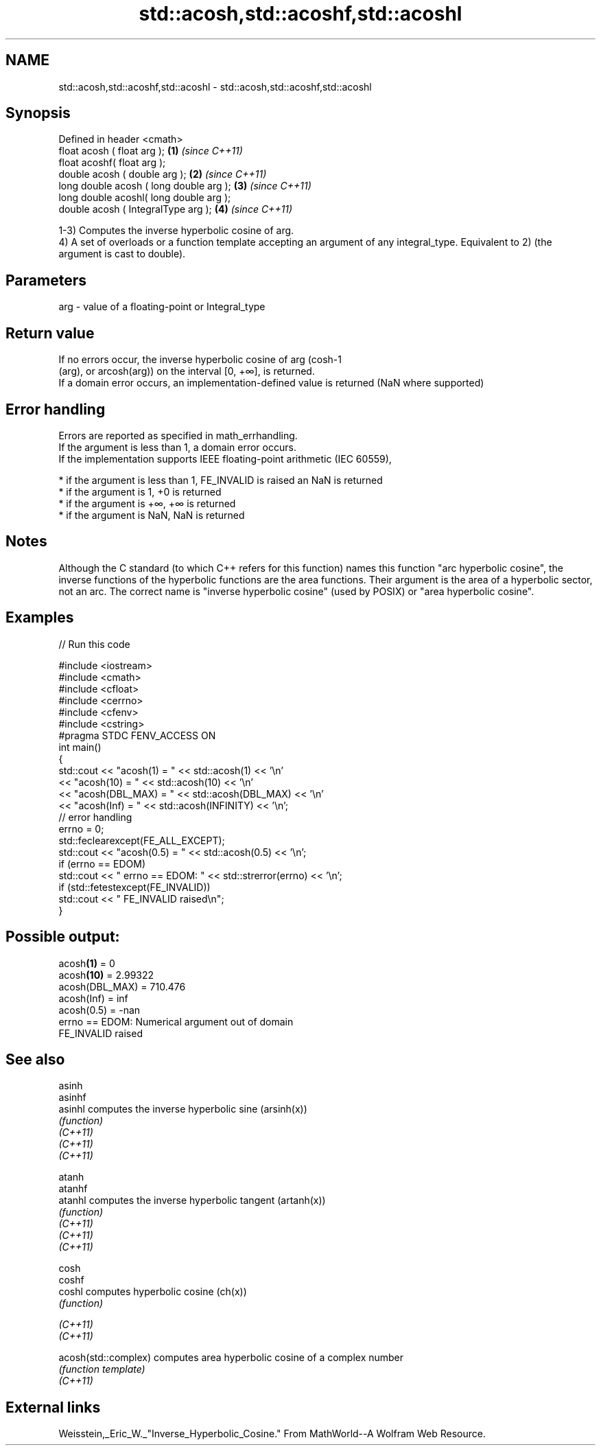 .TH std::acosh,std::acoshf,std::acoshl 3 "2020.03.24" "http://cppreference.com" "C++ Standard Libary"
.SH NAME
std::acosh,std::acoshf,std::acoshl \- std::acosh,std::acoshf,std::acoshl

.SH Synopsis

  Defined in header <cmath>
  float acosh ( float arg );             \fB(1)\fP \fI(since C++11)\fP
  float acoshf( float arg );
  double acosh ( double arg );           \fB(2)\fP \fI(since C++11)\fP
  long double acosh ( long double arg ); \fB(3)\fP \fI(since C++11)\fP
  long double acoshl( long double arg );
  double acosh ( IntegralType arg );     \fB(4)\fP \fI(since C++11)\fP

  1-3) Computes the inverse hyperbolic cosine of arg.
  4) A set of overloads or a function template accepting an argument of any integral_type. Equivalent to 2) (the argument is cast to double).

.SH Parameters


  arg - value of a floating-point or Integral_type


.SH Return value

  If no errors occur, the inverse hyperbolic cosine of arg (cosh-1
  (arg), or arcosh(arg)) on the interval [0, +∞], is returned.
  If a domain error occurs, an implementation-defined value is returned (NaN where supported)

.SH Error handling

  Errors are reported as specified in math_errhandling.
  If the argument is less than 1, a domain error occurs.
  If the implementation supports IEEE floating-point arithmetic (IEC 60559),

  * if the argument is less than 1, FE_INVALID is raised an NaN is returned
  * if the argument is 1, +0 is returned
  * if the argument is +∞, +∞ is returned
  * if the argument is NaN, NaN is returned


.SH Notes

  Although the C standard (to which C++ refers for this function) names this function "arc hyperbolic cosine", the inverse functions of the hyperbolic functions are the area functions. Their argument is the area of a hyperbolic sector, not an arc. The correct name is "inverse hyperbolic cosine" (used by POSIX) or "area hyperbolic cosine".

.SH Examples

  
// Run this code

    #include <iostream>
    #include <cmath>
    #include <cfloat>
    #include <cerrno>
    #include <cfenv>
    #include <cstring>
    #pragma STDC FENV_ACCESS ON
    int main()
    {
        std::cout << "acosh(1) = " << std::acosh(1) << '\\n'
                  << "acosh(10) = " << std::acosh(10) << '\\n'
                  << "acosh(DBL_MAX) = " << std::acosh(DBL_MAX) << '\\n'
                  << "acosh(Inf) = " <<  std::acosh(INFINITY) << '\\n';
        // error handling
        errno = 0;
        std::feclearexcept(FE_ALL_EXCEPT);
        std::cout << "acosh(0.5) = " << std::acosh(0.5) << '\\n';
        if (errno == EDOM)
            std::cout << "    errno == EDOM: " << std::strerror(errno) << '\\n';
        if (std::fetestexcept(FE_INVALID))
            std::cout << "    FE_INVALID raised\\n";
    }

.SH Possible output:

    acosh\fB(1)\fP = 0
    acosh\fB(10)\fP = 2.99322
    acosh(DBL_MAX) = 710.476
    acosh(Inf) = inf
    acosh(0.5) = -nan
        errno == EDOM: Numerical argument out of domain
        FE_INVALID raised


.SH See also



  asinh
  asinhf
  asinhl              computes the inverse hyperbolic sine (arsinh(x))
                      \fI(function)\fP
  \fI(C++11)\fP
  \fI(C++11)\fP
  \fI(C++11)\fP

  atanh
  atanhf
  atanhl              computes the inverse hyperbolic tangent (artanh(x))
                      \fI(function)\fP
  \fI(C++11)\fP
  \fI(C++11)\fP
  \fI(C++11)\fP

  cosh
  coshf
  coshl               computes hyperbolic cosine (ch(x))
                      \fI(function)\fP

  \fI(C++11)\fP
  \fI(C++11)\fP

  acosh(std::complex) computes area hyperbolic cosine of a complex number
                      \fI(function template)\fP
  \fI(C++11)\fP


.SH External links

  Weisstein,_Eric_W._"Inverse_Hyperbolic_Cosine." From MathWorld--A Wolfram Web Resource.



